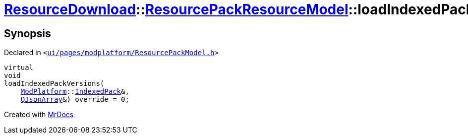 [#ResourceDownload-ResourcePackResourceModel-loadIndexedPackVersions]
= xref:ResourceDownload.adoc[ResourceDownload]::xref:ResourceDownload/ResourcePackResourceModel.adoc[ResourcePackResourceModel]::loadIndexedPackVersions
:relfileprefix: ../../
:mrdocs:


== Synopsis

Declared in `&lt;https://github.com/PrismLauncher/PrismLauncher/blob/develop/launcher/ui/pages/modplatform/ResourcePackModel.h#L30[ui&sol;pages&sol;modplatform&sol;ResourcePackModel&period;h]&gt;`

[source,cpp,subs="verbatim,replacements,macros,-callouts"]
----
virtual
void
loadIndexedPackVersions(
    xref:ModPlatform.adoc[ModPlatform]::xref:ModPlatform/IndexedPack.adoc[IndexedPack]&,
    xref:QJsonArray.adoc[QJsonArray]&) override = 0;
----



[.small]#Created with https://www.mrdocs.com[MrDocs]#
